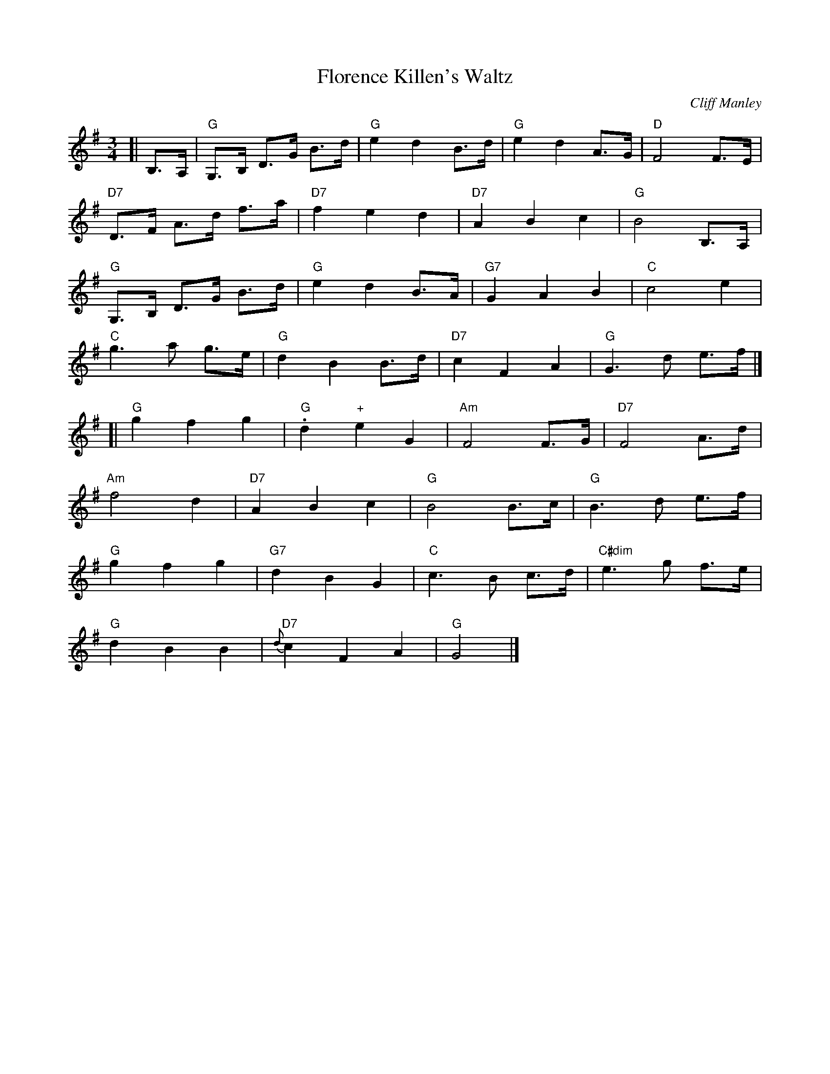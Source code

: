 X:648
T:Florence Killen's Waltz
C:Cliff Manley
S:Learned from Lucien Mathieu
M:3/4 
L:1/8
Z:As played by Lucien Mathieu at Maine Fiddle Camp, 8/09
Z:<http://tunes.nhcountrydance.com>.
K:G
[| B,>A, |\
"G" G,>B, D>G B>d |"G" e2 d2 B>d   |"G" e2 d2 A>G  |"D" F4 F>E  |
"D7" D>F A>d f>a  |"D7" f2 e2 d2   |"D7" A2 B2 c2  |"G" B4 B,>A,|
"G"G,>B, D>G B>d  |"G" e2 d2 B>A   |"G7" G2 A2 B2  |"C" c4 e2 |
"C" g3 a g>e      |"G" d2 B2 B>d   |"D7" c2 F2 A2  |"G" G3 d e>f|]
[|"G" g2 f2 g2    |"G".d2 "+"e2 G2 |"Am" F4 F>G    |"D7" F4 A>d |
"Am" f4 d2        |"D7" A2 B2 c2   |"G" B4 B>c     |"G" B3 d e>f|
"G"g2 f2 g2       |"G7" d2 B2 G2   |"C" c3 B c>d   |"C#dim" e3 g f>e |
"G"d2 B2 B2       |"D7" {d}c2 F2 A2|"G" G4         |]

X:668
T:French Club Waltz
C:J. Patenaude
M:3/4 
Q:150
L:1/4
Z:<http://tunes.nhcountrydance.com>.
K:G
[|B/2A/2 |\
   "G" G2 D  | "G" D2 B/2A/2  | "C" G2 "C/B" E | "Am" E2 G/2F/2 |\
"G" G2 D    | "Em" G2 G/2F/2 | "Am" G A B     | "D7" A2 B/2A/2 |
"G" G2 D    | "G" D2 B/2A/2  | "C" G2 "C/B" E | "Am" E2 G/2F/2 |\
"G" G D>G   | "D7" F G A     | "G"  G3        | "G7"  G A B    |]
[| "C" c G>E | "C" C E G      | "G" B G>D      | "G"  B, D G    |\
"D7" A F>D  | "D7" B G A     | "G" G A ^A     | "G7" B c d     |
"C" c G>E   | "C" C E G      | "G" B G>D      | "G"  B, D G    |\
"D7" A F>D  | "D7" B G A     | "G" G2-G/2>A/2 | "G" G2 |]


X:670
T:Frisco Waltz
C:Ward Allen
R:Waltz
M:3/4
L:1/8
Z:<http://tunes.nhcountrydance.com>.
K:F
A2c2|f3 e fg|f2 e2 d2|e4 e2|({f} e2) d2 c2| B d3 d2|({e} d2) c2 B2|A c3 c2|({d}c2) d2 e2|
f3 e fg|f2 e2 d2|e4 e2|({f}e2) d2 cA| c3 c dc|G3 G AG|F6|F4|]
|z2|A,6|A,2 B,2 C2|D6 |D3 C B,A,| G,6|({A,}G,2) A,2 B,2|C6|C2 =B,2 _B,2|
A,6 |A,2 B,2 C2|D6 |D3 C B,A,| G,3 E ED|C3 A AG|F3 E FG|F2|]


X:1056
T:Valse des Jouets
C:Michel Faubert
M:3/4 
L:1/8
Z:Play with a lightly dotted rhythm
Z:<http://tunes.nhcountrydance.com>.
K:D
A>d \
|: "D" f>e f>g f>e | "G" d>B A>F D2 | "D" f>e f>g f>e    |  "G" d>B "D" A>F D2  |
  "Em" e>d e>f e>d | "A" c3 d c>B   | "A" A2 A>B (3(cBA) |  "D" d>B "D" A>F D2  |
"D" f>e f>g f>e    | "G" d>B A>F D2 | "D" f>e f>g f>e    |  "G" d>B "D" A>F D2  |
  "Em" e>d e>f e>d | "A" c3 d c>B   | "A" A>B A>G F>E    |1 "D" D3 A d>e       :|2 "D" D2 Ld2>c2 |]
|: "D" d>A F>A G>A | "Em" B3 d d>B  | "A" c>A B>c d>e    |  "D" f3 f d>f        |
  "Bm" b>f d>f b>f | "Em" g2 e3 d   | "A" c>A c>e a>e    |  "D" f2 d3 c         |
  "Bm" B>F F>F B>F | "Em" G3 e e>d  | "A" c>B     A>G F>E   |  "F#" F6             |
   "G" G>F G>A B>c | "D"  d>e f3 f  | "A" g>e c>e B>A    |1 "D" d4 d>c         :|2 "D" d4 A>d |]

X:1256
T:Little Pot of Shamrocks
T:Valcartier, Quebec Waltz
R:Waltz
M:3/4
L:1/4
S:Lisa Ornstein, Corrigan Family
Z:An unknown musician played it at Cinq a Sept, the French-Canadian jam at Northern Week at
Z:Ashokan in 1998. Eric Favreau identified it several years later as coming from the Irish
Z:community in Valcartier. Finally at Northern Week 2010 Lisa Ornstein identified it by name,
Z:verified its origin, including connections with the Corrigan family.
Z:<http://tunes.nhcountrydance.com>.
K:D
[| DE | "D"F2 F | {FG}FED | A2 B | {AB}AFD | "A7"EFE | "(D"D2"A7)"C | "D"{C}D3- | D2A |
"G"B3 | G2B | "D"{B}d3- | dcB | A2F | F>ED | "A7"{D}(E3 | E2)A |]
[|"G"B3 | G2B | "D"{B}d3- | dcB | A<dD | F>ED | "A7"{D}(E3 | E)DE |
"D"F2 F | {FG}FED | A2 B | {AB}AFD | "A7"EFE | "(D"D2"A7)"C | "D"D3- | D |]

X:1356
T:Monahan's Waltz
S:Valcartier Waltz learned from Eric Favreau
M:3/4 
L:1/8
Z:<http://tunes.nhcountrydance.com>.
K:D
[| Ad |\
"D" f2 A2 d2 | "D" f2 fa gf    | "A7" e2 c2 (Ac) | "D" ({c}d2)>e2 dc |
"G" B2 G2 B2 | "D" A2 F2 [AF]F | "A7"  G2 E2 AF  |1 "D" D2> A2    :|2 "D" D2 |]
[| .F2.F2 |\
"D" A,2 D2 E2| "D" F4 GF       | "A7"  E2 C2>B2  | "D"  A2>z2 AB    |
"A7" A2 E2>F2| "A7"  G2 c2>B2  | "A7"  A2 G2 B2  | "D" A2 .F2 .F2  ||
"D" A,2 D2 E2| "D" F4 GF       | "A7"  E2 C2>B2  | "D"  A2>A2 Bc    |
"G" d2>e2 dB | "D" A2 F2 [AF]F | "A7"  G2 E2 AF  | "D" D2>A2       |] 

X:1358
T:Valse de mon père
M:3/4
L:1/8
R:Waltz
Z:<http://tunes.nhcountrydance.com>.
K:D
|: F3 F GB | A3 F GB | A2 f3 f | f6     |\
   F3 F GB | A3 F GB | A2 e3 e | e4d2   |
   B3 A Bc | d2c2B2  | A3 F Ad | f2e2d2 |\
   c3 A ce | g2f2e2  | d3 c de |1 d2A2G2 :|2 d2A2d2 |] 
|: f3 f fg | f2e2d2  | B3 A Bc | B2c2d2 |\
   e3 d ef | e2c2A2  | a3 a ab | a2A2d2 |
   f3 f fg | f2e2d2  | B3 A Bc | B2c2d2 |\
   e3 d ef | e2c2A2  | d3 c de |1 d2A2d2 :|2 d2A2G2|]

X: 1380
T: My Home
S: Jane McBride (now Orzechowski), playing with the band Strathspey;
S: on New England Contra Dance Music, Kicking Mule 216, 1977. The G#7 
S: chord is from the Sloanaker & Parkes chord book.
O: Trad Scotland
M: 3/4
L: 1/8
R: waltz
Z:<http://tunes.nhcountrydance.com>.
K: A
ed \ 
| "A" c2 > B2 A2  | "A"   A2 c2 e2   | "D" a2 g2 f2    | "A"  e4 d2 |\
  "A" c2 > B2 c2  | "F#m" A2  B2 c2  | "Bm" d2 > c2 d2 | "E7" B4 ed |
| "A" c2 > B2 A2  |  "A"  A2 c2 e2   | "D" a2 g2 f2    | "A"  e4 d2 |\
  "A" c2 > A2 c2  | "G"B2 =G2 B2     | "A" A2 > B2 A2  | "A"  A4    |]
E2\
| "A" A2 > B2 c2  | "A"   c2 > B2 c2 | "A" e2 > d2 c2  | "A" c4 e2  |\
"E7" d2 > c2 d2  | "E7"  B2 c2 d2   | "A" e2 c2 A2    | "A" A4 ce  |
| "D" f2 > d2 f2  | "G#7" a2 g2 f2   | "A" e2 > d2 c2  | "D" a4 d2  |\
  "A" c2 > A2 c2  | "G"   B2 =G2 B2  | "A" A2 > B2 A2  | "A" A4     |]

X: 1456
T:Norwegian Waltz
R:Waltz
M:3/4
L:1/8
S:Graham Townsend, slightly simplified in places
Z:<http://tunes.nhcountrydance.com>.
K:G
dc\
| "G" B2D2G2| "G7" B3 cdB| "C" c2E2G2| "Am" c6 |
  "D7" D2F2A2| d2e2f2 |1 "G"g3 fge |"D7"d4 :|2 "G"g3 fga| g4 |]
[|ga\
| "G" b2g2>g2| "G7" g3BAB| "C" c2[c2A2]>[c2A2]| "Am" e6|
  "D"d2f2a2  |    d2f2a2 | d3 edc | "G" B4ga |
  "G" b2g2>g2| "G7" g3BAB| "C" c2[c2e2]>[c2e2]| "Am" e6|
  "D7"d2f2a2 |  d2f2a2   | d2e2f2 | "G" g4 |]

X: 1457
T:Norwegian Waltz
R:Waltz
M:3/4
L:1/8
S:Marcel Robidas, one of many ways he played it!
Z:<http://tunes.nhcountrydance.com>.
K:G
dc\
| "G" B2D2G2 | "G7" B4 ed| "C" c2E2G2| "Am" c6 |
  "D7" D2F2>A2| d3g fa |"G"g3 fge |"D7"d4 ||
dc\
| "G" B2D2G2| "G7" B4 ed| "C" c2E2G2| "Am" c6 |
  "D7" D2F2>A2| d2e2f2 |"G"g3 fga| g4 |]
[|ga\
| "G" b2g2>g2| "G7" g2d2 AB| "C" c2 cB cd| "Am" e4 de|
  "D"f4 fg  |    f2 e2 ef | g2ga ge | "G" d4ga ||
  "G" b2g2>g2| "G7" g2d2 AB| "C" c2 cB cd| "Am" e3g ^fg|
  "D7"d2fza2 |  d2fz a2   | de dc BA | "G" G4 |]


X:1836
T:River John Sunset Waltz
T:Saint John River Waltz
C:Florence Killen
D:Maine French Fiddlers, "In Memere's Kitchen"
R:Waltz
L:1/8
M:3/4
N: Dotted note pairs are played lightly dotted
Z:Thanks to Jim OÕNeil from Nova Scotia for pointing out
Z:the correct name and composer in a web site comment!
Z:<http://tunes.nhcountrydance.com>.
K:D
G F>E [| "D" D3 E F>G | "D7" A2 F2 D2 | "G" G3 F G>B | "Em" d3 e d>B |
"D"A3 B A>G | "Bm" F2 G2 F2 | "Em" E4-E>F | "A7" E3 E F>E |
"D" D3 E F>G | "D7" A2 F2 D2 | "G" G3 F G>B | "Em" d3 e d>B |
"D"A3 B A>F | "A7" E2 F2 ((3EFE) | "D" D4-D>E | D3 |]
[|B A>G | "D" F3 A d>e | "D7" f2 g2 a2 | "G" g3 a ((3gfe) | "Em" B3 d c>B |
"D" A2 d3 d | "Bm" d2 e2 f2 | "Em" e4-e>f | "A7" e3 B A>G |
"D" F3 A d>e | "D7" f2 g2 a2 | "G" g3 a ((3gfe) | "Em" B3 d c>B |
"D" A2 d3 f | "A7" e2 f(g/2f/2) e2 | "D" d6 | d3 E F>E |]

X:1988
T:Sweet Journeys
M:3/4
L:1/4
C:George Wilson, as played by Jerry Holland
S:Jerry Holland
N:Music written out by Burt Feintuch, revised by Peter Yarensky
R:waltz
Z:<http://tunes.nhcountrydance.com>.
K:A
|:((3E/4F/4E/4)  D/2B,/2 | "A" A,>C E | (A<c) ((3B/2c/2B/2) | "D" A>FD | "A" E>(F E/2D/2) |
C>E A | (c<e) (e/2<f/2)| "Bm" e>c A | "E7" B>A B/2c/2 |
"D" d>e f/2d/2 | "A" e.cA | "D" F>E D | "E7" E>F E/2D/2 |
"A" (C<A) (A/2c/2) | "E7" B>A G | "A" A3 |1 A :|2 A2 |]
|: e | "D" f>e d | (f<a) ((3f/2a/2f/2) | "A" e>c A| AE2 |
"D" (F<d) F | "A" (E<c) (c/2e/2) | "Bm" e>d c | "E7" B>(A B/2c/2) |
"D" d>e f | "E7" gab | "A" ((3a/2b/2a/2) e c | "D" f>g a |
"A" e<c A | "D" F<d "E7" G | "A" A3 |1 A2 :|2 A> |]

X:2236
T:Village Carousel Waltz #1
T:As written by Andy De Jarlis
C:Andy De Jarlis
M:3/4
L:1/8
Z:abc by Bruce Osborne, modified by Peter Yarensky
Z:<http://tunes.nhcountrydance.com>.
K:Bb
DE|F4 d2|E3 F Ac|B6|B4 Bc| d4 B2|F4 G2|A6|A4 CD|!
E4 F2|G4 F2|A6|A4 CB,| A,2 C2 E2|F2 G2 e2|d6|d4 DE|!
F4 d2|E3 F Ac|B6|B3 F DC| B, z z D FB|b2 a2 _a2|g6|g4 a2|!
g3 e ce|G4 g2|f3 d Bd|F4 e2| d3 c AF|E3 F Ac|B6|B4|]
K:F
AB|c6|=B4 d2|c6|c4 =Bc| a4 g2|f4 c2|e2 d4 -|d4 GA|!
B6|A4 c2|B6|B4 AB| g4 e2|c4 B2|A6|A4 AB|!
c6|=B4 d2|c6|c4 =Bc| a4 g2|f4 c2|e2 d4 -|d4 de|
f4 f2|e4 d2|c6|c4 AB| c4 =B2|B4 E2|F6 -|F4:|!


X:2237
T:Village Carousel Waltz #2
T:As played by Omer Marcoux
C:Andy De Jarlis
M:3/4
L:1/8
Z:<http://tunes.nhcountrydance.com>.
K:Bb
DE|"Bb"F4 d2|"F7"E3 F Ac|"Bb"B6-|B4 Bc| d4 B2|F4 G2|"F"A6-|A4 CD|
E4 F2|G3 F =EF|A4 A2|A3 C CB,| A,2 C2 =E2|F2 A2 e2|"Bb"d6-|d4 DE|
F4 d2|"F7"E3 F Ac|"Bb"B6-|B4 DC| B,6|"Bb7"b2 a2 _a2|"Eb"g6-|g4 a2|
g3 e ce|G4 g2|"Bb"f3 d Bd|F4 e2|"F7" d3 c AF|E3 F Ac|"Bb"B6-| B4 |]
K:F
AB|"F"c6|"Fdim"=B4 d2|"F" c6-|c4 ((3c=Bc)| a4 g2|f4 c2|"C7"e2 d4 -|d4 GA|
B4 {c}B2|A4 c2|B6-|B4 G2| g4 e2|c4 B2|"F"A6-|A3 A B=B|
c6|"Fdim"=B4 d2|"F"c6-|c3 c =Bc| a4 g2|f4 c2|"Bb"e2 d4 -|d3 d ^cd |
f6 |e4 d2|"F"c6-|c4 A B=B|"C7" c3 c c2|B4 E2|"F"F6 |F4 |]
